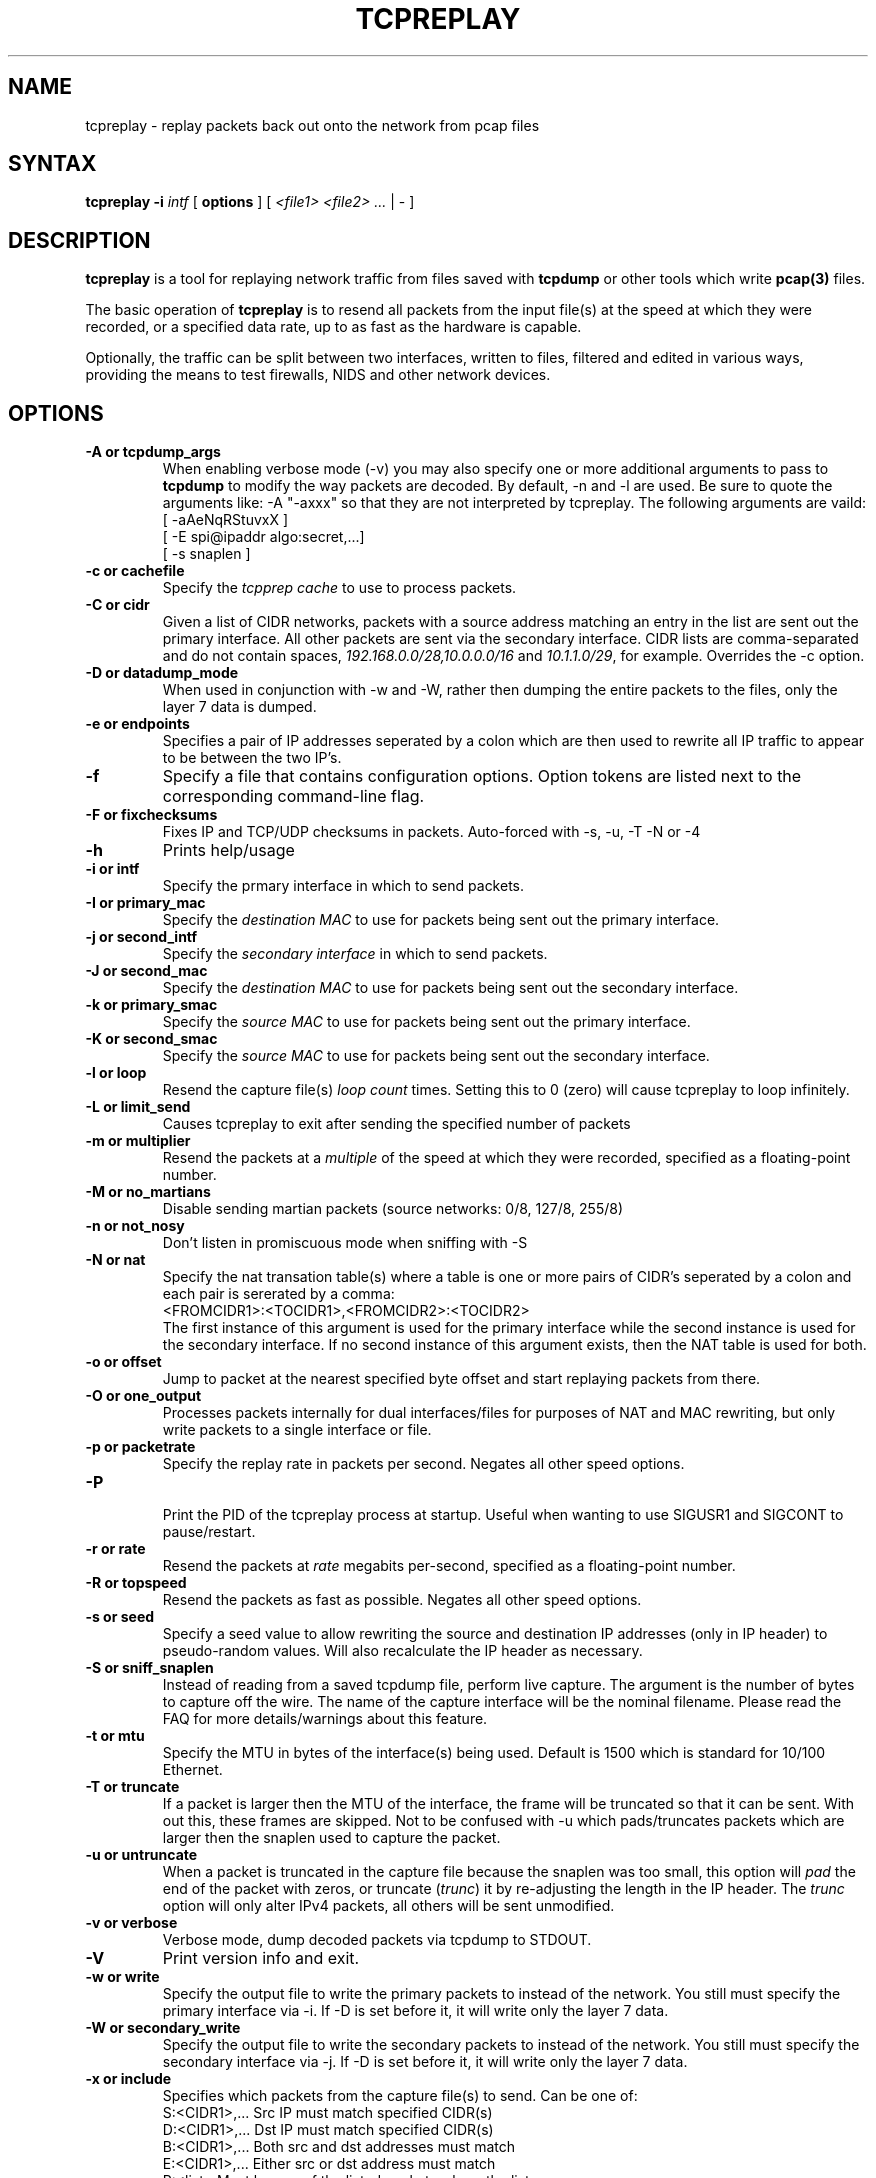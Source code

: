 .\" $Id: tcpreplay.8,v 1.26 2004/05/22 05:25:46 aturner Exp $
.TH "TCPREPLAY" "8" "2.0.3" "Aaron Turner" "Replay Captured Network Traffic"
.SH "NAME"
.LP 
tcpreplay \- replay packets back out onto the network from pcap files
.SH "SYNTAX"
.LP 
\fBtcpreplay\fR
\fB\-i\fR \fIintf\fR
[ \fBoptions\fR ]
[ \fI<file1> <file2> ...\fR | \- ]
.SH "DESCRIPTION"
.LP 
\fBtcpreplay\fR is a tool for replaying network traffic from files saved with 
\fBtcpdump\fR or other tools which write \fBpcap(3)\fR files.
.LP 
The basic operation of \fBtcpreplay\fR is to resend all packets from the
input file(s) at the speed at which they were recorded, or a specified data 
rate, up to as fast as the hardware is capable.  
.LP 
Optionally, the traffic can be split between two interfaces, written to files,
filtered and edited in various ways, providing the means to test firewalls,
NIDS and other network devices.
.SH "OPTIONS"
.LP 
.TP 
.B \-A or "tcpdump_args"
When enabling verbose mode (\-v) you may also specify one or more 
additional arguments to pass to \fBtcpdump\fR to modify the way
packets are decoded.  By default, \-n and \-l are used.  Be sure to
quote the arguments like: \-A "\-axxx" so that they are not interpreted by
tcpreplay.  The following arguments are vaild:
.br 
 [ \-aAeNqRStuvxX ]
.br 
 [ \-E spi@ipaddr algo:secret,...]
.br  
 [ \-s snaplen ]
.TP 
.TP 
.B \-c or "cachefile"
Specify the \fItcpprep cache\fR to use to process packets.
.TP 
.B \-C or "cidr"
Given a list of CIDR networks, packets with a source address matching an 
entry in the list are sent out the primary interface. All other packets
are sent via the secondary interface. CIDR lists are comma\-separated 
and do not contain spaces, \fI192.168.0.0/28,10.0.0.0/16\fR and 
\fI10.1.1.0/29\fR, for example. Overrides the \-c option.
.TP 
.B \-D or "datadump_mode"
When used in conjunction with \-w and \-W, rather then dumping the entire
packets to the files, only the layer 7 data is dumped.
.TP 
.B \-e or "endpoints"
Specifies a pair of IP addresses seperated by a colon which are then used
to rewrite all IP traffic to appear to be between the two IP's.
.TP
.B \-f 
Specify a file that contains configuration options. 
Option tokens are listed next to the corresponding command\-line flag.
.TP 
.B \-F or "fixchecksums"
Fixes IP and TCP/UDP checksums in packets.  Auto\-forced with \-s, \-u, \-T \-N or \-4
.TP 
.B \-h
Prints help/usage
.TP 
.B \-i or "intf"
Specify the prmary interface in which to send packets.
.TP 
.B \-I or "primary_mac"
Specify the \fIdestination MAC\fR to use for packets being sent out the primary
interface.
.TP 
.B \-j or "second_intf"
Specify the \fIsecondary interface\fR in which to send packets.
.TP 
.B \-J or "second_mac"
Specify the \fIdestination MAC\fR to use for packets being sent out the 
secondary interface.
.TP 
.B \-k or "primary_smac"
Specify the \fIsource MAC\fR to use for packets being sent out the primary
interface.
.TP
.B \-K or "second_smac"
Specify the \fIsource MAC\fR to use for packets being sent out the 
secondary interface.
.TP 
.B \-l or "loop"
Resend the capture file(s) \fIloop count\fR times.  Setting this to 0 (zero)
will cause tcpreplay to loop infinitely.
.TP 
.B \-L or "limit_send"
Causes tcpreplay to exit after sending the specified number of packets
.TP 
.B \-m or "multiplier"
Resend the packets at a \fImultiple\fR of the speed at which they were
recorded, specified as a floating\-point number.
.TP 
.B \-M or "no_martians"
Disable sending martian packets (source networks: 0/8, 127/8, 255/8)
.TP 
.B \-n or "not_nosy"
Don't listen in promiscuous mode when sniffing with \-S
.TP 
.B \-N or "nat"
Specify the nat transation table(s) where a table is one or more pairs of
CIDR's seperated by a colon and each pair is sererated by a comma:
.br
<FROMCIDR1>:<TOCIDR1>,<FROMCIDR2>:<TOCIDR2>
.br
The first instance of this argument is used for the primary interface while
the second instance is used for the secondary interface.  If no second
instance of this argument exists, then the NAT table is used for both.
.TP 
.B \-o or "offset"
Jump to packet at the nearest specified byte offset and start replaying packets from there.
.TP 
.B \-O or "one_output"
Processes packets internally for dual interfaces/files for purposes of NAT and MAC
rewriting, but only write packets to a single interface or file.
.TP
.B \-p or "packetrate"
Specify the replay rate in packets per second.  Negates all other 
speed options.
.TP 
.B \-P
.br 
Print the PID of the tcpreplay process at startup.  Useful when wanting to
use SIGUSR1 and SIGCONT to pause/restart.
.TP 
.B \-r or "rate"
Resend the packets at \fIrate\fR megabits per\-second, specified as a 
floating\-point number.
.TP 
.B \-R or "topspeed"
Resend the packets as fast as possible. Negates all other speed options.
.TP 
.B \-s or "seed"
Specify a seed value to allow rewriting the source and destination IP
addresses (only in IP header) to pseudo\-random values.  Will also recalculate 
the IP header as necessary.
.TP 
.B \-S or "sniff_snaplen"
Instead of reading from a saved tcpdump file, perform live capture.
The argument is the number of bytes to capture off the wire.
The name of the capture interface will be the nominal filename.  Please 
read the FAQ for more details/warnings about this feature. 
.TP 
.B \-t or "mtu"
Specify the MTU in bytes of the interface(s) being used.  Default is 1500 which
is standard for 10/100 Ethernet.
.TP 
.B \-T or "truncate"
If a packet is larger then the MTU of the interface, the frame will be truncated
so that it can be sent.  With out this, these frames are skipped.  Not to be
confused with \-u which pads/truncates packets which are larger then the snaplen
used to capture the packet.
.TP 
.B \-u or "untruncate"
When a packet is truncated in the capture file because the snaplen was too small, 
this option will \fIpad\fR the end of the packet with zeros, or 
truncate (\fItrunc\fR) it by re\-adjusting the length in the IP header. 
The \fItrunc\fR option will only alter IPv4 packets, all others will be sent 
unmodified.
.TP 
.B \-v or "verbose"
.br 
Verbose mode, dump decoded packets via tcpdump to STDOUT.  
.TP 
.B \-V
Print version info and exit.
.TP 
.B \-w or "write"
Specify the output file to write the primary packets to instead of the network.
You still must specify the primary interface via \-i.  If \-D is set before it,
it will write only the layer 7 data.
.TP 
.B \-W or "secondary_write"
Specify the output file to write the secondary packets to instead of the 
network.  You still must specify the secondary interface via \-j.  If \-D is 
set before it, it will write only the layer 7 data.
.TP 
.B \-x or "include"
Specifies which packets from the capture file(s) to send.  Can be one of:
.br 
.br 
.TP 
.LP 
S:<CIDR1>,... Src IP must match specified CIDR(s)
.TP 
.LP 
D:<CIDR1>,... Dst IP must match specified CIDR(s)
.TP 
.LP 
B:<CIDR1>,... Both src and dst addresses must match
.TP 
.LP 
E:<CIDR1>,... Either src or dst address must match
.TP 
.LP 
P:<list>      Must be one of the listed packets where the list corresponds to the packet number in the capture file.  Ex: \-x P:1\-5,9,15 would only send packets 1 through 5, 9 and 15.
.TP 
.LP 
F:"<filter>"  BPF filter.  See the \fBtcpdump(1)\fR man page for syntax.
.TP 
.B \-X or "exclude"
Specifies which packets from the capture file(s) to NOT send.  Can be one of:
.TP 
.LP 
S:<CIDR1>,... Src IP must match specified CIDR(s)
.TP 
.LP 
D:<CIDR1>,... Dst IP must match specified CIDR(s)
.TP 
.LP 
B:<CIDR1>,... Both src and dst addresses must match
.TP 
.LP 
E:<CIDR1>,... Either src or dst address must match
.TP 
.LP 
P:<list>      Must be one of the listed packets where the list corresponds to the packet number in the capture file.  Ex: \-X P:1\-5,9,15 would send all packets except 1 through 5, 9 and 15.
.TP 
.B \-1 or one_at_a_time
Resend one packet at a time, once for each keypress.
.TP 
.B \-2 or l2data
Specifies a string of comma seperated numbers in hex to be used instead of the
Layer 2 header in the packet.  Useful for converting between 802.x types or
adding a header when the pcap file doesn't contain a header (as in the case of
DLT_RAW).  Currently this only supports the following pcap(3) types:
DLT_EN10MB, DLT_LINUX_SLL and DLT_RAW.
.TP
.B \-4 or "portmap"
Specify a port mapping, where the mapping looks like:
.br
<FROMPORT1>:<TOPORT1>,<FROMPORT2>:<TOPORT2>
.br
For example, if this mapping was specified:
.br
80:8080
.br
then any packets with a source or destination port of 80 would be changed to 8080.  This option can be specified multiple times to specify multiple mappings.  Mappings are not transitive: each source or destination port is mapped only once.
.SH "SIGNALS"
.LP 
.I Tcpreplay
understands the following signals:
.TP 
.B SIGUSR1
Suspend tcpreplay.
.TP 
.B SIGCONT
Restart tcpreplay after it has been suspended.
.SH "SEE ALSO"
.LP 
tcpdump(1), tcpprep(1), capinfo(1)
.SH "AUTHORS"
.LP 
Aaron Turner <aturner@pobox.com>
.br 
Matt Undy, Anzen Computing.
.br 
Matt Bing <mbing@nfr.net>
.br 
.SH "AVAILABILITY"
.LP 
The current version is available via HTTP:
.LP 
.RS
.I http://www.sourceforge.net/projects/tcpreplay/
.RE
.SH "LIMITATIONS"
.LP 
Please see the tcpreplay FAQ for a list of limitations and any possible
work\-arounds:
.I http://tcpreplay.sourceforge.net/
